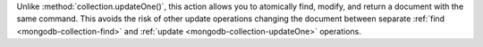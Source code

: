 Unlike :method:`collection.updateOne()`, this action allows you to
atomically find, modify, and return a document with the same command.
This avoids the risk of other update operations changing the document
between separate :ref:`find <mongodb-collection-find>` and :ref:`update
<mongodb-collection-updateOne>` operations.
